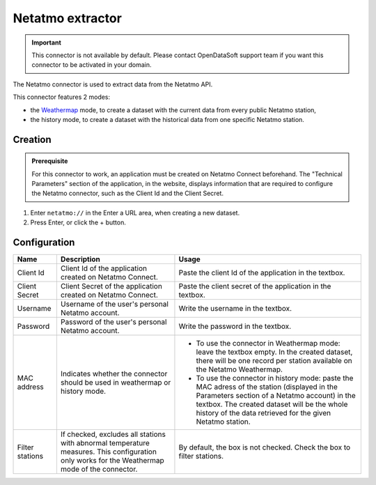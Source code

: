 Netatmo extractor
=================

.. admonition:: Important
   :class: important

   This connector is not available by default. Please contact OpenDataSoft support team if you want this connector to be activated in your domain.

The Netatmo connector is used to extract data from the Netatmo API.

This connector features 2 modes:

* the `Weathermap <https://weathermap.netatmo.com/>`_ mode, to create a dataset with the current data from every public Netatmo station,
* the history mode, to create a dataset with the historical data from one specific Netatmo station.

Creation
~~~~~~~~

.. admonition:: Prerequisite
   :class: important

   For this connector to work, an application must be created on Netatmo Connect beforehand. The "Technical Parameters" section of the application, in the website, displays information that are required to configure the Netatmo connector, such as the Client Id and the Client Secret.

1. Enter ``netatmo://`` in the Enter a URL area, when creating a new dataset.
2. Press Enter, or click the + button.

Configuration
~~~~~~~~~~~~~

.. list-table::
   :header-rows: 1

   * * Name
     * Description
     * Usage
   * * Client Id
     * Client Id of the application created on Netatmo Connect.
     * Paste the client Id of the application in the textbox.
   * * Client Secret
     * Client Secret of the application created on Netatmo Connect.
     * Paste the client secret of the application in the textbox.
   * * Username
     * Username of the user's personal Netatmo account.
     * Write the username in the textbox.
   * * Password
     * Password of the user's personal Netatmo account.
     * Write the password in the textbox.
   * * MAC address
     * Indicates whether the connector should be used in weathermap or history mode.
     * * To use the connector in Weathermap mode: leave the textbox empty. In the created dataset, there will be one record per station available on the Netatmo Weathermap.
       * To use the connector in history mode: paste the MAC adress of the station (displayed in the Parameters section of a Netatmo account) in the textbox. The created dataset will be the whole history of the data retrieved for the given Netatmo station.
   * * Filter stations
     * If checked, excludes all stations with abnormal temperature measures. This configuration only works for the Weathermap mode of the connector.
     * By default, the box is not checked. Check the box to filter stations.
